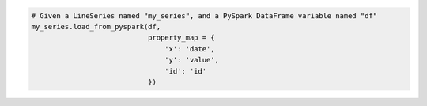 .. code-block:: python

  # Given a LineSeries named "my_series", and a PySpark DataFrame variable named "df"
  my_series.load_from_pyspark(df,
                              property_map = {
                                  'x': 'date',
                                  'y': 'value',
                                  'id': 'id'
                              })

.. collapse:: Signature of the ``.load_from_pyspark()`` method.

  .. method:: .load_from_pyspark(self, df, property_map)
    :noindex:

    Replaces the contents of the
    :meth:`.data <highcharts_python.options.series.base.SeriesBase.data>` property
    with values from a `PySpark <https://spark.apache.org/docs/latest/api/python/>`_
    :class:`DataFrame <pyspark:pyspark.sql.DataFrame>`.

    :param df: The :class:`DataFrame <pyspark:pyspark.sql.DataFrame>` from which data
      should be loaded.
    :type df: :class:`DataFrame <pyspark:pyspark.sql.DataFrame>`

    :param property_map: A :class:`dict <python:dict>` used to indicate which
      data point property should be set to which column in ``df``. The keys in the
      :class:`dict <python:dict>` should correspond to properties in the data point
      class, while the value should indicate the label for the
      :class:`DataFrame <pyspark:pyspark.sql.DataFrame>` column.
    :type property_map: :class:`dict <python:dict>`

    :raises HighchartsPySparkDeserializationError: if ``property_map`` references
      a column that does not exist in the data frame
    :raises HighchartsDependencyError: if
      `PySpark <https://spark.apache.org/docs/latest/api/python/>`_ is not available
      in the runtime environment
